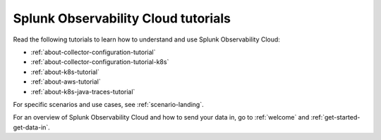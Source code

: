 .. _tutorial-landing:

************************************************************
Splunk Observability Cloud tutorials
************************************************************

.. meta::
  :description: Tutorials and quickstart guides to get started monitoring your infrastructure with Splunk Observability Cloud.

Read the following tutorials to learn how to understand and use Splunk Observability Cloud:

* :ref:`about-collector-configuration-tutorial`
* :ref:`about-collector-configuration-tutorial-k8s`
* :ref:`about-k8s-tutorial`
* :ref:`about-aws-tutorial`
* :ref:`about-k8s-java-traces-tutorial`

For specific scenarios and use cases, see :ref:`scenario-landing`.

For an overview of Splunk Observability Cloud and how to send your data in, go to :ref:`welcome` and :ref:`get-started-get-data-in`.
